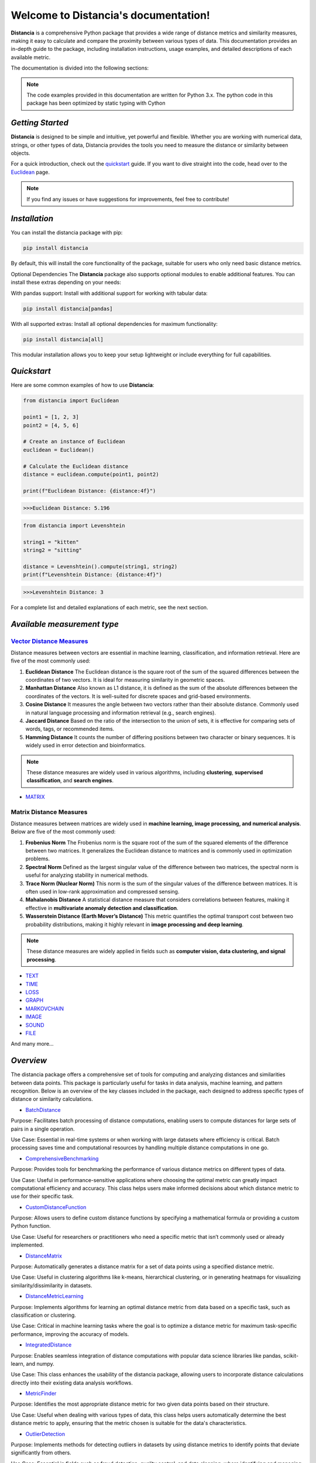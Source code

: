 .. meta::
   :description: Distancia is a comprehensive Python package that provides a wide range of distance metrics and similarity measures, making it easy to calculate and compare the proximity between various types of data. This documentation provides an in-depth guide to the package, including installation instructions, usage examples, and detailed descriptions of each available metric.


   :keywords: data-science machine-learning deep-learning neural-network graph text-classification text distance cython markov-chain file similarity image-classification nlp-machine-learning loss-functions distancia
   :keywords lang=en: data-science machine-learning deep-learning neural-network graph text-classification text distance cython markov-chain file similarity image-classification nlp-machine-learning loss-functions distancia
   
======================================
Welcome to Distancia's documentation!
======================================


**Distancia** is a comprehensive Python package that provides a wide range of distance metrics and similarity measures, making it easy to calculate and compare the proximity between various types of data. This documentation provides an in-depth guide to the package, including installation instructions, usage examples, and detailed descriptions of each available metric.

The documentation is divided into the following sections:

.. note::

   The code examples provided in this documentation are written for Python 3.x.
   The python code in this package has been optimized by static typing with Cython

*Getting Started*
-----------------

**Distancia** is designed to be simple and intuitive, yet powerful and flexible. Whether you are working with numerical data, strings, or other types of data, Distancia provides the tools you need to measure the distance or similarity between objects.


For a quick introduction, check out the `quickstart`_ guide. If you want to dive straight into the code, head over to the `Euclidean`_ page.

.. quickstart: https://distancia.readthedocs.io/en/latest/quickstart.html

.. _Euclidean: https://distancia.readthedocs.io/en/latest/Euclidean.html

.. note::

   If you find any issues or have suggestions for improvements, feel free to contribute!

*Installation*
--------------

You can install the distancia package with pip:

.. code-block:: bash

   pip install distancia

By default, this will install the core functionality of the package, suitable for users who only need basic distance metrics.

Optional Dependencies
The **Distancia** package also supports optional modules to enable additional features. You can install these extras depending on your needs:

With pandas support: Install with additional support for working with tabular data:

.. code-block:: bash

   pip install distancia[pandas]

With all supported extras: Install all optional dependencies for maximum functionality:

.. code-block:: bash

   pip install distancia[all]

This modular installation allows you to keep your setup lightweight or include everything for full capabilities.

*Quickstart*
------------

Here are some common examples of how to use **Distancia**:

.. code-block:: python

   from distancia import Euclidean

   point1 = [1, 2, 3]
   point2 = [4, 5, 6]

   # Create an instance of Euclidean
   euclidean = Euclidean()

   # Calculate the Euclidean distance
   distance = euclidean.compute(point1, point2)

   print(f"Euclidean Distance: {distance:4f}")

.. code-block:: bash

   >>>Euclidean Distance: 5.196

.. code-block:: python

   from distancia import Levenshtein

   string1 = "kitten"
   string2 = "sitting"

   distance = Levenshtein().compute(string1, string2)
   print(f"Levenshtein Distance: {distance:4f}")

.. code:: bash

   >>>Levenshtein Distance: 3

For a complete list and detailed explanations of each metric, see the next section.

*Available measurement type*
----------------------------

.. _Vector Distance Measures: https://distancia.readthedocs.io/en/latest/vectorDistance.html
.. _MATRIX: https://distancia.readthedocs.io/en/latest/matrixDistance.html
.. _TEXT: https://distancia.readthedocs.io/en/latest/textDistance.html
.. _TIME: https://distancia.readthedocs.io/en/latest/timeDistance.html
.. _LOSS: https://distancia.readthedocs.io/en/latest/lossFunction.html
.. _GRAPH: https://distancia.readthedocs.io/en/latest/graphDistance.html
.. _MARKOVCHAIN: https://distancia.readthedocs.io/en/latest/markovChainDistance.html
.. _IMAGE: https://distancia.readthedocs.io/en/latest/imageDistance.html
.. _SOUND: https://distancia.readthedocs.io/en/latest/soundDistance.html
.. _FILE: https://distancia.readthedocs.io/en/latest/fileDistance.html

`Vector Distance Measures`_
========================

Distance measures between vectors are essential in machine learning, classification, and information retrieval. Here are five of the most commonly used:

1. **Euclidean Distance**  
   The Euclidean distance is the square root of the sum of the squared differences between the coordinates of two vectors. It is ideal for measuring similarity in geometric spaces.

2. **Manhattan Distance**  
   Also known as L1 distance, it is defined as the sum of the absolute differences between the coordinates of the vectors. It is well-suited for discrete spaces and grid-based environments.

3. **Cosine Distance**  
   It measures the angle between two vectors rather than their absolute distance. Commonly used in natural language processing and information retrieval (e.g., search engines).

4. **Jaccard Distance**  
   Based on the ratio of the intersection to the union of sets, it is effective for comparing sets of words, tags, or recommended items.

5. **Hamming Distance**  
   It counts the number of differing positions between two character or binary sequences. It is widely used in error detection and bioinformatics.

.. note::  
   These distance measures are widely used in various algorithms, including **clustering**, **supervised classification**, and **search engines**.

+ `MATRIX`_
.. _matrix_distance_measures:

Matrix Distance Measures
========================

Distance measures between matrices are widely used in **machine learning, image processing, and numerical analysis**. Below are five of the most commonly used:

1. **Frobenius Norm**  
   The Frobenius norm is the square root of the sum of the squared elements of the difference between two matrices. It generalizes the Euclidean distance to matrices and is commonly used in optimization problems.

2. **Spectral Norm**  
   Defined as the largest singular value of the difference between two matrices, the spectral norm is useful for analyzing stability in numerical methods.

3. **Trace Norm (Nuclear Norm)**  
   This norm is the sum of the singular values of the difference between matrices. It is often used in low-rank approximation and compressed sensing.

4. **Mahalanobis Distance**  
   A statistical distance measure that considers correlations between features, making it effective in **multivariate anomaly detection and classification**.

5. **Wasserstein Distance (Earth Mover’s Distance)**  
   This metric quantifies the optimal transport cost between two probability distributions, making it highly relevant in **image processing and deep learning**.

.. note::  
   These distance measures are widely applied in fields such as **computer vision, data clustering, and signal processing**.

+ `TEXT`_

+ `TIME`_

+ `LOSS`_

+ `GRAPH`_

+ `MARKOVCHAIN`_

+ `IMAGE`_

+ `SOUND`_

+ `FILE`_


And many more...

*Overview*
-----------
The distancia package offers a comprehensive set of tools for computing and analyzing distances and similarities between data points. This package is particularly useful for tasks in data analysis, machine learning, and pattern recognition. Below is an overview of the key classes included in the package, each designed to address specific types of distance or similarity calculations.


+ `BatchDistance`_

.. _BatchDistance: https://distancia.readthedocs.io/en/latest/BatchDistance.html

Purpose: Facilitates batch processing of distance computations, enabling users to compute distances for large sets of pairs in a single operation.

Use Case: Essential in real-time systems or when working with large datasets where efficiency is critical. Batch processing saves time and computational resources by handling multiple distance computations in one go.

+ `ComprehensiveBenchmarking`_

.. _ComprehensiveBenchmarking: https://distancia.readthedocs.io/en/latest/ComprehensiveBenchmarking.html

Purpose: Provides tools for benchmarking the performance of various distance metrics on different types of data.

Use Case: Useful in performance-sensitive applications where choosing the optimal metric can greatly impact computational efficiency and accuracy. This class helps users make informed decisions about which distance metric to use for their specific task.

+ `CustomDistanceFunction`_

.. _CustomDistanceFunction: https://distancia.readthedocs.io/en/latest/CustomDistanceFunction.html

Purpose: Allows users to define custom distance functions by specifying a mathematical formula or providing a custom Python function.

Use Case: Useful for researchers or practitioners who need a specific metric that isn’t commonly used or already implemented.

+ `DistanceMatrix`_

.. _DistanceMatrix: https://distancia.readthedocs.io/en/latest/DistanceMatrix.html

Purpose: Automatically generates a distance matrix for a set of data points using a specified distance metric.

Use Case: Useful in clustering algorithms like k-means, hierarchical clustering, or in generating heatmaps for visualizing similarity/dissimilarity in datasets.

+ `DistanceMetricLearning`_

.. _DistanceMetricLearning: https://distancia.readthedocs.io/en/latest/DistanceMetricLearning.html

Purpose: Implements algorithms for learning an optimal distance metric from data based on a specific task, such as classification or clustering.

Use Case: Critical in machine learning tasks where the goal is to optimize a distance metric for maximum task-specific performance, improving the accuracy of models.

+ `IntegratedDistance`_

.. _IntegratedDistance: https://distancia.readthedocs.io/en/latest/IntegratedDistance.html

Purpose: Enables seamless integration of distance computations with popular data science libraries like pandas, scikit-learn, and numpy.

Use Case: This class enhances the usability of the distancia package, allowing users to incorporate distance calculations directly into their existing data analysis workflows.

+ `MetricFinder`_

.. _MetricFinder: https://distancia.readthedocs.io/en/latest/MetricFinder.html

Purpose: Identifies the most appropriate distance metric for two given data points based on their structure.

Use Case: Useful when dealing with various types of data, this class helps users automatically determine the best distance metric to apply, ensuring that the metric chosen is suitable for the data's characteristics.

+ `OutlierDetection`_

.. _OutlierDetection: https://distancia.readthedocs.io/en/latest/OutlierDetection.html

Purpose: Implements methods for detecting outliers in datasets by using distance metrics to identify points that deviate significantly from others.

Use Case: Essential in fields such as fraud detection, quality control, and data cleaning, where identifying and managing outliers is crucial for maintaining data integrity.

+ `ParallelandDistributedComputation`_

.. _ParallelandDistributedComputation: https://distancia.readthedocs.io/en/latest/ParallelandDistributedComputation.html

Purpose: Adds support for parallel or distributed computation of distances, particularly useful for large datasets.

Use Case: In big data scenarios, calculating distances between millions of data points can be computationally expensive. This class significantly reduces computation time by parallelizing these calculations across multiple processors or machines.

+ `Visualization`_

.. _Visualization: https://distancia.readthedocs.io/en/latest/Visualization.html

Purpose: Provides tools for visualizing distance matrices, dendrograms (for hierarchical clustering), and 2D/3D representations of data points based on distance metrics.

Use Case: Visualization is a powerful tool in exploratory data analysis (EDA), helping users understand the relationships between data points. This class is particularly useful for creating visual aids like heatmaps or dendrograms to better interpret the data.

+ `APICompatibility`_

.. _APICompatibility: https://distancia.readthedocs.io/en/latest/APICompatibility.html

The APICompatibility class in the distancia package bridges the gap between powerful distance computation tools and modern API-based architectures. By enabling the creation of REST endpoints for distance metrics, it facilitates the integration of distancia into a wide range of applications, from web services to distributed computing environments. This not only enhances the usability of the package but also ensures that it can be effectively deployed in real-world, production-grade systems.

+ `AutomatedDistanceMetricSelection`_

.. _AutomatedDistanceMetricSelection: https://distancia.readthedocs.io/en/latest/AutomatedDistanceMetricSelection.html

The AutomatedDistanceMetricSelection feature in the distancia package represents a significant advancement in the ease of use and accessibility of distance metric selection. By automating the process of metric recommendation, it helps users, especially those less familiar with the intricacies of different metrics, to achieve better results in their analyses. This feature not only saves time but also improves the accuracy of data-driven decisions, making distancia a more powerful and user-friendly tool for the data science community.

+ `ReportingAndDocumentation`_

.. _ReportingAndDocumentation: https://distancia.readthedocs.io/en/latest/ReportingAndDocumentation.html

The ReportingAndDocumentation class is a powerful tool for automating the analysis and documentation of distance metrics. By integrating report generation, matrix export, and property documentation, it provides users with a streamlined way to evaluate and present the results of their distance-based models. This class is especially valuable for machine learning practitioners who require a deeper understanding of the behavior of the metrics they employ.


+AdvancedAnalysis`_

.. _AdvancedAnalysis: https://distancia.readthedocs.io/en/latest/AdvancedAnalysis.html

The AdvancedAnalysis class provides essential tools for evaluating the performance, robustness, and sensitivity of distance metrics. These advanced analyses ensure that a metric is not only theoretically sound but also practical and reliable in diverse applications. By offering deep insights into the behavior of distance metrics under perturbations, noise, and dataset divisions, this class is crucial for building resilient models in real-world environments.


+ `DimensionalityReductionAndScaling`_

.. _DimensionalityReductionAndScaling: https://distancia.readthedocs.io/en/latest/DimensionalityReductionAndScaling.html

The `DimensionalityReductionAndScaling` class offers powerful methods for simplifying and scaling datasets. By providing tools for dimensionality reduction such as Multi-Dimensional Scaling (MDS), it allows users to project high-dimensional data into lower dimensions while retaining its key characteristics.


+ `ComparisonAndValidation`_

.. _ComparisonAndValidation: https://distancia.readthedocs.io/en/latest/ComparisonAndValidation.html

The ComparisonAndValidation class offers tools to analyze and validate the performance of a distance or similarity metric by comparing it with other metrics and using established benchmarks. This class is essential for evaluating the effectiveness of a metric in various tasks, such as clustering, classification, or retrieval. By providing cross-validation techniques and benchmarking methods, it allows users to gain a deeper understanding of the metric's strengths and weaknesses.


+ `StatisticalAnalysis`_

.. _StatisticalAnalysis: https://distancia.readthedocs.io/en/latest/StatisticalAnalysis.html

The StatisticalAnalysis class provides essential tools to analyze and interpret the statistical properties of distances or similarities within a dataset. Through the computation of mean, variance, and distance distributions, 

*Contributing*
---------------

We welcome contributions! If you would like to contribute to **Distancia**, please read the `contributing`_ guide to get started. We appreciate your help in making this project better.

.. contributing: https://distancia.readthedocs.io/en/latest/CONTRIBUTING.html


*Link*
------

+ `Notebook`_
   + `vectorDistance`_
   + `matrixDistance`_
   +  `textDistance`_
   +  `graphDistance`_
   +  `MarkovChainDistance`_
   +  `Loss_function`_
   +  `distance`_
   +  `fileDistance`_
   +  `lossDistance`_
   +  `similarity`_
   +  `imageDistance`_
   +  `soundDistance`_
   +  `timeSeriesDistance`_

.. _Notebook: https://github.com/ym001/distancia/tree/master/notebook
.. _vectorDistance: https://github.com/ym001/distancia/blob/master/notebook/vectorDistance.ipynb
.. _matrixDistance: https://github.com/ym001/distancia/blob/master/notebook/matrixDistance.ipynb
.. _textDistance: https://github.com/ym001/distancia/blob/master/notebook/textDistance.ipynb
.. _graphDistance: https://github.com/ym001/distancia/blob/master/notebook/graphDistance.ipynb
.. _Loss_function: https://github.com/ym001/distancia/blob/master/notebook/Loss_function.ipynb
.. _distance: https://github.com/ym001/distancia/blob/master/notebook/distance.ipynb
.. _fileDistance: https://github.com/ym001/distancia/blob/master/notebook/fileDistance.ipynb
.. _lossDistance: https://github.com/ym001/distancia/blob/master/notebook/lossDistance.ipynb
.. _similarity: https://github.com/ym001/distancia/blob/master/notebook/similarity.ipynb
.. _imageDistance: https://github.com/ym001/distancia/blob/master/notebook/imageDistance.ipynb
.. _soundDistance: https://github.com/ym001/distancia/blob/master/notebook/soundDistance.ipynb
.. _timeSeriesDistance: https://github.com/ym001/distancia/blob/master/notebook/timeSeriesDistance.ipynb
.. _MarkovChainDistance: https://github.com/ym001/distancia/blob/master/notebook/MarkovChain.ipynb

+ `Examples`_

.. _Examples: https://github.com/ym001/distancia/blob/master/src/example.py

+ `Pypi`_

.. _Pypi: https://pypi.org/project/distancia/

+ `Source`_

.. _Source: https://github.com/ym001/distancia

+ `Documentation`_

.. _Documentation: https://distancia.readthedocs.io/en/latest/

+ `License`_

.. _License: https://github.com/ym001/distancia/blob/master/LICENSE

*Conclusion*
------------

The *Distancia* package offers a versatile toolkit for handling a wide range of distance and similarity calculations. Whether you're working with numeric data, categorical data, strings, or time series, the package's classes provide the necessary tools to accurately measure distances and similarities. By understanding and utilizing these classes, you can enhance your data analysis workflows and improve the performance of your machine learning models.

